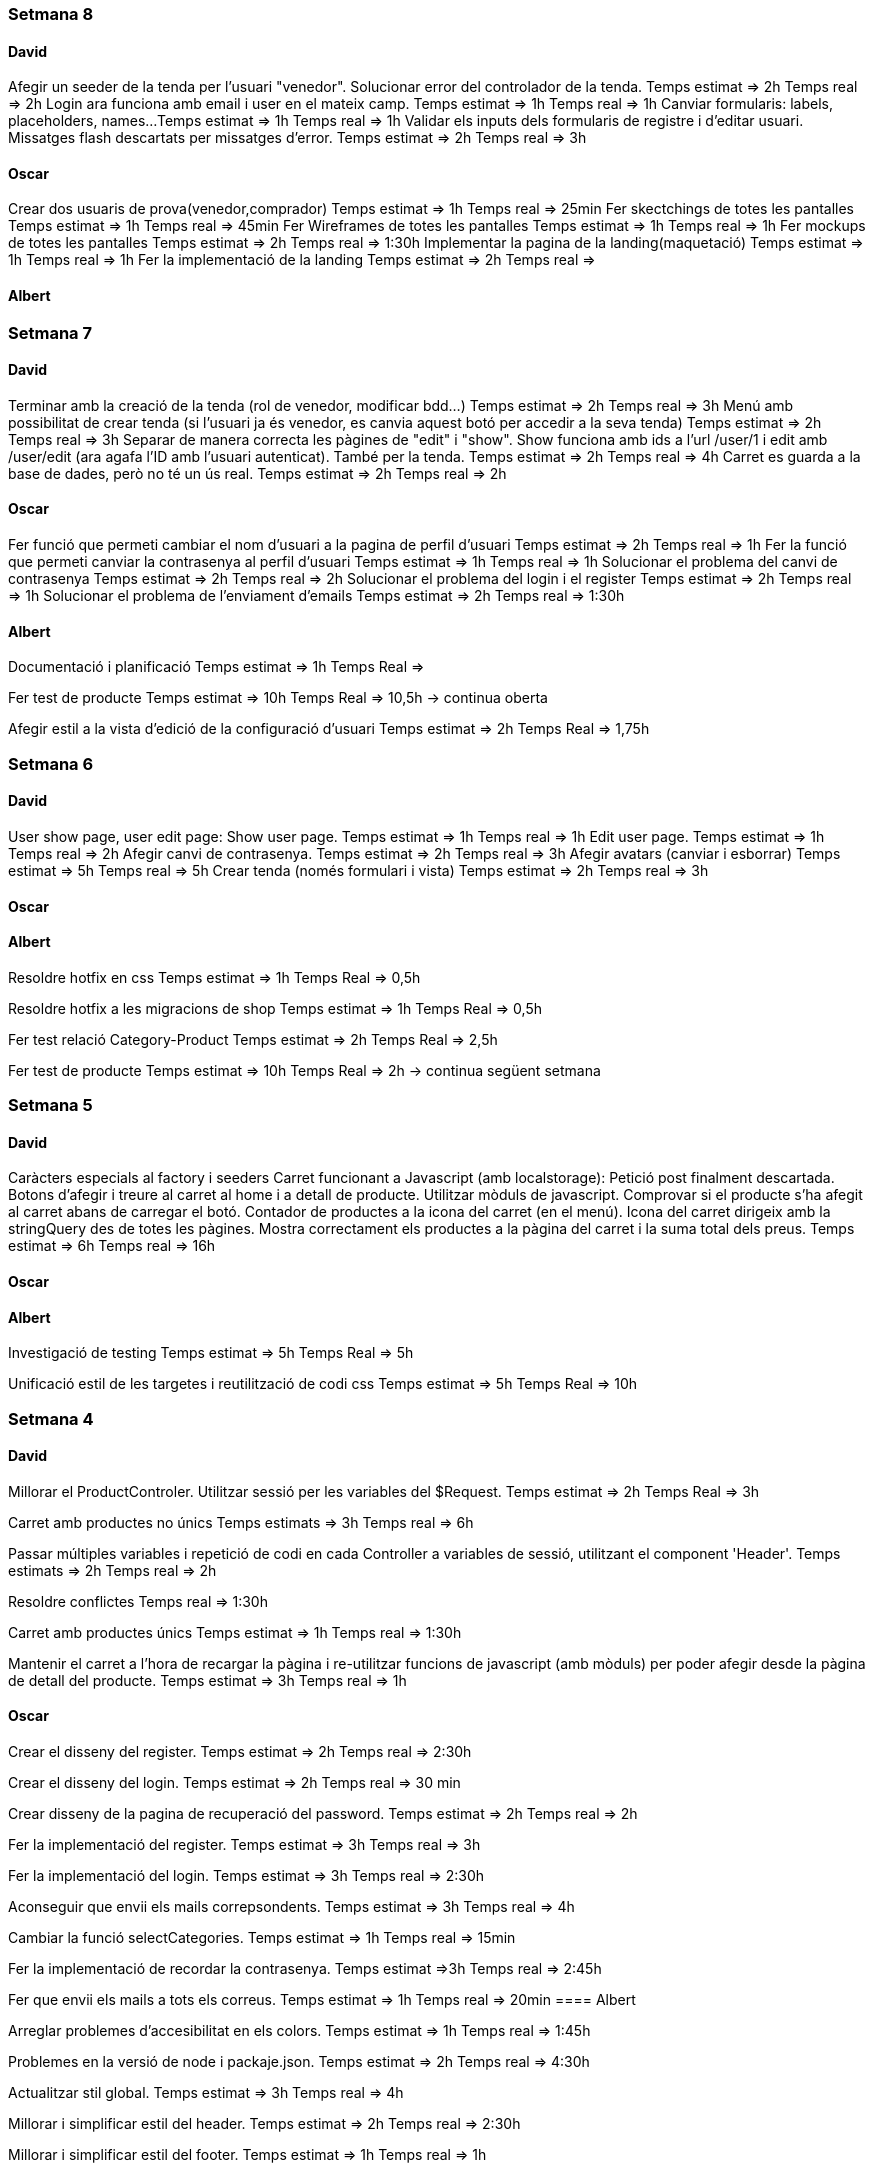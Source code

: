 === Setmana 8

==== David
Afegir un seeder de la tenda per l'usuari "venedor". Solucionar error del controlador de la tenda.
Temps estimat => 2h
Temps real => 2h
Login ara funciona amb email i user en el mateix camp.
Temps estimat => 1h
Temps real => 1h
Canviar formularis: labels, placeholders, names...
Temps estimat => 1h
Temps real => 1h
Validar els inputs dels formularis de registre i d'editar usuari. Missatges flash descartats per missatges d'error.
Temps estimat => 2h
Temps real => 3h

==== Oscar

Crear dos usuaris de prova(venedor,comprador) 
Temps estimat => 1h
Temps real => 25min
Fer skectchings de totes les pantalles 
Temps estimat => 1h
Temps real => 45min
Fer Wireframes de totes les pantalles 
Temps estimat => 1h
Temps real => 1h
Fer mockups de totes les pantalles 
Temps estimat => 2h
Temps real => 1:30h
Implementar la pagina de la landing(maquetació)
Temps estimat => 1h
Temps real => 1h
Fer la implementació de la landing 
Temps estimat => 2h
Temps real => 

==== Albert

=== Setmana 7

==== David
Terminar amb la creació de la tenda (rol de venedor, modificar bdd...) 
Temps estimat => 2h
Temps real => 3h
Menú amb possibilitat de crear tenda (si l'usuari ja és venedor, es canvia aquest botó per accedir a la seva tenda)
Temps estimat => 2h
Temps real => 3h
Separar de manera correcta les pàgines de "edit" i "show". Show funciona amb ids a l'url /user/1 i edit amb /user/edit (ara agafa l'ID amb l'usuari autenticat). També per la tenda. Temps estimat => 2h
Temps real => 4h
Carret es guarda a la base de dades, però no té un ús real.
Temps estimat => 2h
Temps real => 2h

==== Oscar
Fer funció que permeti cambiar el nom d'usuari a la pagina de perfil d'usuari
Temps estimat => 2h
Temps real => 1h
Fer la funció que permeti canviar la contrasenya al perfil d'usuari
Temps estimat => 1h
Temps real => 1h
Solucionar el problema del canvi de contrasenya
Temps estimat => 2h
Temps real => 2h
Solucionar el problema del login i el register
Temps estimat => 2h
Temps real => 1h
Solucionar el problema de l'enviament d'emails
Temps estimat => 2h
Temps real => 1:30h

==== Albert
Documentació i planificació 
Temps estimat => 1h
Temps Real => 

Fer test de producte
Temps estimat => 10h
Temps Real => 10,5h -> continua oberta

Afegir estil a la vista d'edició de la configuració d'usuari
Temps estimat => 2h
Temps Real => 1,75h 

=== Setmana 6

==== David
User show page, user edit page:
Show user page. 
Temps estimat => 1h
Temps real => 1h
Edit user page.
Temps estimat => 1h
Temps real => 2h
Afegir canvi de contrasenya.
Temps estimat => 2h
Temps real => 3h
Afegir avatars (canviar i esborrar)
Temps estimat => 5h
Temps real => 5h
Crear tenda (només formulari i vista)
Temps estimat => 2h
Temps real => 3h

==== Oscar

==== Albert
Resoldre hotfix en css
Temps estimat => 1h
Temps Real => 0,5h

Resoldre hotfix a les migracions de shop
Temps estimat => 1h
Temps Real => 0,5h

Fer test relació Category-Product
Temps estimat => 2h
Temps Real => 2,5h

Fer test de producte
Temps estimat => 10h
Temps Real => 2h -> continua següent setmana

=== Setmana 5

==== David
Caràcters especials al factory i seeders
Carret funcionant a Javascript (amb localstorage):
Petició post finalment descartada.
Botons d'afegir i treure al carret al home i a detall de producte.
Utilitzar mòduls de javascript.
Comprovar si el producte s'ha afegit al carret abans de carregar el botó.
Contador de productes a la icona del carret (en el menú).
Icona del carret dirigeix amb la stringQuery des de totes les pàgines.
Mostra correctament els productes a la pàgina del carret i la suma total dels preus.
Temps estimat => 6h
Temps real => 16h

==== Oscar

==== Albert
Investigació de testing 
Temps estimat => 5h
Temps Real => 5h

Unificació estil de les targetes i reutilització de codi css
Temps estimat => 5h
Temps Real => 10h

=== Setmana 4

==== David
Millorar el ProductControler. Utilitzar sessió per les variables del $Request.
Temps estimat => 2h
Temps Real => 3h

Carret amb productes no únics
Temps estimats => 3h
Temps real => 6h

Passar múltiples variables i repetició de codi en cada Controller a variables de sessió, utilitzant el component 'Header'.
Temps estimats => 2h
Temps real => 2h

Resoldre conflictes
Temps real => 1:30h

Carret amb productes únics
Temps estimat => 1h
Temps real => 1:30h

Mantenir el carret a l'hora de recargar la pàgina i re-utilitzar funcions de javascript (amb mòduls) per poder afegir desde la pàgina de detall del producte.
Temps estimat => 3h
Temps real => 1h

==== Oscar
Crear el disseny del register.
Temps estimat => 2h
Temps real => 2:30h

Crear el disseny del login.
Temps estimat => 2h
Temps real => 30 min

Crear disseny de la pagina de recuperació del password.
Temps estimat => 2h 
Temps real => 2h

Fer la implementació del register.
Temps estimat => 3h 
Temps real => 3h

Fer la implementació del login. 
Temps estimat => 3h 
Temps real => 2:30h

Aconseguir que envii els mails correpsondents.
Temps estimat => 3h 
Temps real => 4h

Cambiar la funció selectCategories.
Temps estimat => 1h 
Temps real => 15min

Fer la implementació de recordar la contrasenya.
Temps estimat =>3h
Temps real => 2:45h

Fer que envii els mails a tots els correus.
Temps estimat => 1h
Temps real => 20min
==== Albert

Arreglar problemes d'accesibilitat en els colors.
Temps estimat => 1h 
Temps real => 1:45h

Problemes en la versió de node i packaje.json.
Temps estimat => 2h 
Temps real => 4:30h

Actualitzar stil global.
Temps estimat => 3h 
Temps real => 4h

Millorar i simplificar estil del header.
Temps estimat => 2h 
Temps real => 2:30h

Millorar i simplificar estil del footer.
Temps estimat => 1h 
Temps real => 1h

Millorar i simplificar estil del navigation.
Temps estimat => 1h 
Temps real => 0:30h

Documentació
Temps estimat => 1h 
Temps real => 1h

=== Setmana 3

==== David
Fer la paginació completament personalitzada.
Temps estimat => 1h
Temps real => 1:30h

Modificar factory per fer tests amb accents i caràcters especials.
Temps estimat => 2h
Temps real => 1:30h

Modificar factory per utilitzar rutes físiques en comptes de URLs.
Temps estimat => 1h
Temps real => 30 min

Solucionar problema relacionat amb els inner joins amb el filtre de les categories.
Temps estimat => 2h
Temps real => 2:30h

==== Oscar

==== Albert

Actualitzar la funcionalitat del migrate:rollback per solucionar els errors que hi havia.
Temps estimat => 1h
Temps real => 2h

Investigació sobre com fer test en php
Temps estimat => 5h 
Temps real => 10h

Crear test del store amb tdd.
Temps estimat => 1h 
Temps real => 1:30h

Crida general als seeders desde el seeder general
Temps estimat => 1h 
Temps real => 1h

Documentació
Temps estimat => 1h 
Temps real => 1h


=== Setmana 2

==== David

Aquesta setmana he redissenyat la home view 3 vegades. Més que res per fer-la completament responsive i ajustar el grid correctament. La primera versió no era responsive. La segona versió tenia 6 media queries, i la tercera i última només té un media query i un grid amb un repeat amb minmax per fer-lo més automàtic. També he buscat i afegit icones, i he fet un logo pel projecte.

A més de la vista del home, he fet un component per al header, i un altre pel navigation. El navigation només es mostra per dispositius mòbils o tablets: he pensat que es una bona idea posar el navigation sota del tot per no saturar massa el header.
- Header: logo, search bar, ordenació, icona d'usuari i icona del carret
- Navigation: icona de home i icona d'usuari

La barra de resultats de cerca és funcional, he afegit una vista sense detall pel carret i el login i fet la paginació.

He afegit tipografia a la pàgina a "typografy_css", utilitzant l'arquitectura SASS.

He mirat per crear imatges aleatòries amb un factory i faig servir un fakeimg.

==== Oscar

Aquesta setmana he tingut alguns contratemps amb les migracions i els filtres.

He aconsgeuit resoldre els problemes amb la taula del mig. També he hagut de resideñar algunes migracions, per a que així pugui filtrar bé...

He fet el filtre de categories,encara que m'ha donat bastants problemes.

També he fet el filtre de tags, y que puguis filtrar per catergoria i per tag a la vegada, així com per nom del producte.

Per últim he actualitzat la guía d'estils i la documentació ja que hem redisenyar la home un altra cop.

==== Albert

Durant la setmana he realitzat les següents tasques:

- Creació de la relació n-m entre les taules.

- La creació de les migracions i seeders a la base de dades.
Elaboració de les migracions i dels seeders.

A les migracions s'afegeix l'estructura de taules i relacions que tindrà la base de dades, s'inclou també les connexions per realitzar una relació n-m entre les taules de "productes" i de "categories"

S'afegeixen els seeders que l'ompliran de dades fictícies gràcies a les factories. També s'afeixen les condicions necessàries en el mètode down() dels seeds perquè en cas de fer un migrate:rollback es desvinculin les relacions entre taules i es pugui a continuació esborrar les dades i les taules.

- L'eliminació dels fitxers que van ser inclosos en el repositori remot, i que no ho haurien d'haver estat inclosos.

L'eliminació dels fitxers .env i alguns fitxers de configuració de la màquina virtual de Vagrant per la base de dades.

Aquestes tasques es van allargar més del temps estimat.
- Creació i configuració del migrate:rollback => 2h
- Creació de la relació n-m => 5h
Entre documentació, cerca d'informació i realització de les tasques han superat el temps previst i superat el temps de les 18h de classe.

=== Setmana 1

Hem començat el projecte creant un trello per definir les tasques del projecte i organitzar-nos.
Hem creat un repositori al git de l'institut per al projecte, amb les branques principals de treball (main, development)

==== David

Començar a familiaritzar-se amb git, crear tasques de trello, instal·lar SASS i el layout main de la pàgina.

==== Oscar

Començar a familiaritzar-se amb git, crear tasques de trello, dissenyar i crear la BBDD, guia d'estil i el layout de la HomePage

==== Albert

Demostració d'ús de git a l'equip, instal·lació del laravel al projecte, creació del Vagrant per allotjar la BBDD.

